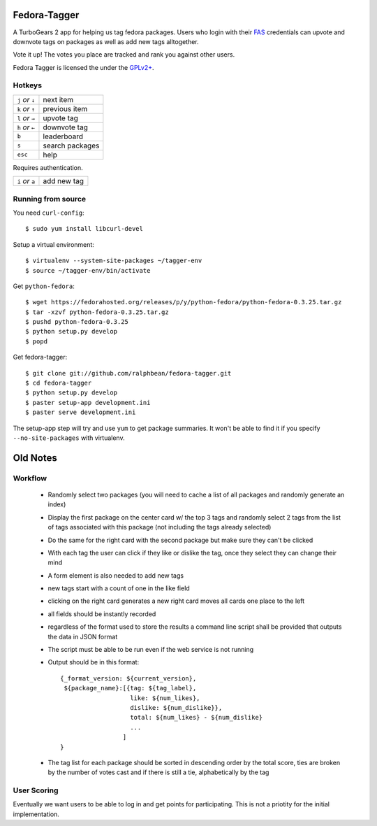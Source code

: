 Fedora-Tagger
=============

A TurboGears 2 app for helping us tag fedora packages.  Users who login with
their `FAS <https://admin.fedoraproject.org/accounts>`_ credentials can upvote
and downvote tags on packages as well as add new tags alltogether.

Vote it up!  The votes you place are tracked and rank you against other users.

Fedora Tagger is licensed the under the `GPLv2+
<http://www.gnu.org/licenses/gpl-2.0.txt>`_.

Hotkeys
-------

.. hotkeys

+--------------------+----------------+
| ``j`` *or* ``↓``   | next item      |
+--------------------+----------------+
| ``k`` *or* ``↑``   | previous item  |
+--------------------+----------------+
| ``l`` *or* ``→``   | upvote tag     |
+--------------------+----------------+
| ``h`` *or* ``←``   | downvote tag   |
+--------------------+----------------+
| ``b``              | leaderboard    |
+--------------------+----------------+
| ``s``              | search packages|
+--------------------+----------------+
| ``esc``            | help           |
+--------------------+----------------+

Requires authentication.

+--------------------+----------------+
| ``i`` *or* ``a``   | add new tag    |
+--------------------+----------------+

.. hotkeys

Running from source
-------------------

You need ``curl-config``::

  $ sudo yum install libcurl-devel

Setup a virtual environment::

  $ virtualenv --system-site-packages ~/tagger-env
  $ source ~/tagger-env/bin/activate

Get ``python-fedora``::

  $ wget https://fedorahosted.org/releases/p/y/python-fedora/python-fedora-0.3.25.tar.gz
  $ tar -xzvf python-fedora-0.3.25.tar.gz
  $ pushd python-fedora-0.3.25
  $ python setup.py develop
  $ popd

Get fedora-tagger::

  $ git clone git://github.com/ralphbean/fedora-tagger.git
  $ cd fedora-tagger
  $ python setup.py develop
  $ paster setup-app development.ini
  $ paster serve development.ini

The setup-app step will try and use ``yum`` to get package summaries.  It won't
be able to find it if you specify ``--no-site-packages`` with virtualenv.

Old Notes
=========

Workflow
--------

 * Randomly select two packages (you will need to cache a list of all packages and randomly generate an index)
 * Display the first package on the center card w/ the top 3 tags and randomly select 2 tags from the list of tags associated with this package (not including the tags already selected)
 * Do the same for the right card with the second package but make sure they can't be clicked
 * With each tag the user can click if they like or dislike the tag, once they select they can change their mind
 * A form element is also needed to add new tags
 * new tags start with a count of one in the like field
 * clicking on the right card generates a new right card moves all cards one place to the left
 * all fields should be instantly recorded
 * regardless of the format used to store the results a command line script shall be provided that outputs the data in JSON format
 * The script must be able to be run even if the web service is not running
 * Output should be in this format::

     {_format_version: ${current_version},
      ${package_name}:[{tag: ${tag_label},
                        like: ${num_likes},
                        dislike: ${num_dislike}},
                        total: ${num_likes} - ${num_dislike}
                        ...
                      ]
     }

 * The tag list for each package should be sorted in descending order by the total score, ties are broken by the number of votes cast and if there is still a tie, alphabetically by the tag


User Scoring
------------

Eventually we want users to be able to log in and get points for participating.  This is not a priotity for the initial implementation.

